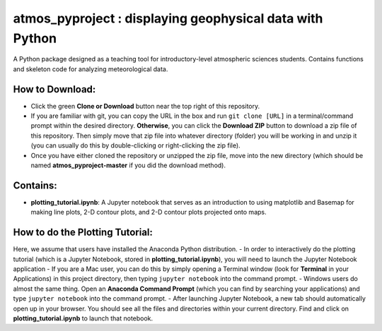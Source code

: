 atmos_pyproject : displaying geophysical data with Python
=====================================================================================

A Python package designed as a teaching tool for introductory-level atmospheric sciences students. Contains functions and skeleton code for analyzing meteorological data.

How to Download:
----------------

- Click the green **Clone or Download** button near the top right of this repository.
- If you are familiar with git, you can copy the URL in the box and run ``git clone [URL]`` in a terminal/command prompt within the desired directory. **Otherwise**, you can click the **Download ZIP** button to download a zip file of this repository. Then simply move that zip file into whatever directory (folder) you will be working in and unzip it (you can usually do this by double-clicking or right-clicking the zip file).
- Once you have either cloned the repository or unzipped the zip file, move into the new directory (which should be named **atmos_pyproject-master** if you did the download method).

Contains:
---------

- **plotting_tutorial.ipynb**: A Jupyter notebook that serves as an introduction to using matplotlib and Basemap for making line plots, 2-D contour plots, and 2-D contour plots projected onto maps.

How to do the Plotting Tutorial:
--------------------------------

Here, we assume that users have installed the Anaconda Python distribution.
- In order to interactively do the plotting tutorial (which is a Jupyter Notebook, stored in **plotting_tutorial.ipynb**), you will need to launch the Jupyter Notebook application
- If you are a Mac user, you can do this by simply opening a Terminal window (look for **Terminal** in your Applications) in this project directory, then typing ``jupyter notebook`` into the command prompt.
- Windows users do almost the same thing. Open an **Anaconda Command Prompt** (which you can find by searching your applications) and type ``jupyter notebook`` into the command prompt.
- After launching Jupyter Notebook, a new tab should automatically open up in your browser. You should see all the files and directories within your current directory. Find and click on **plotting_tutorial.ipynb** to launch that notebook.
